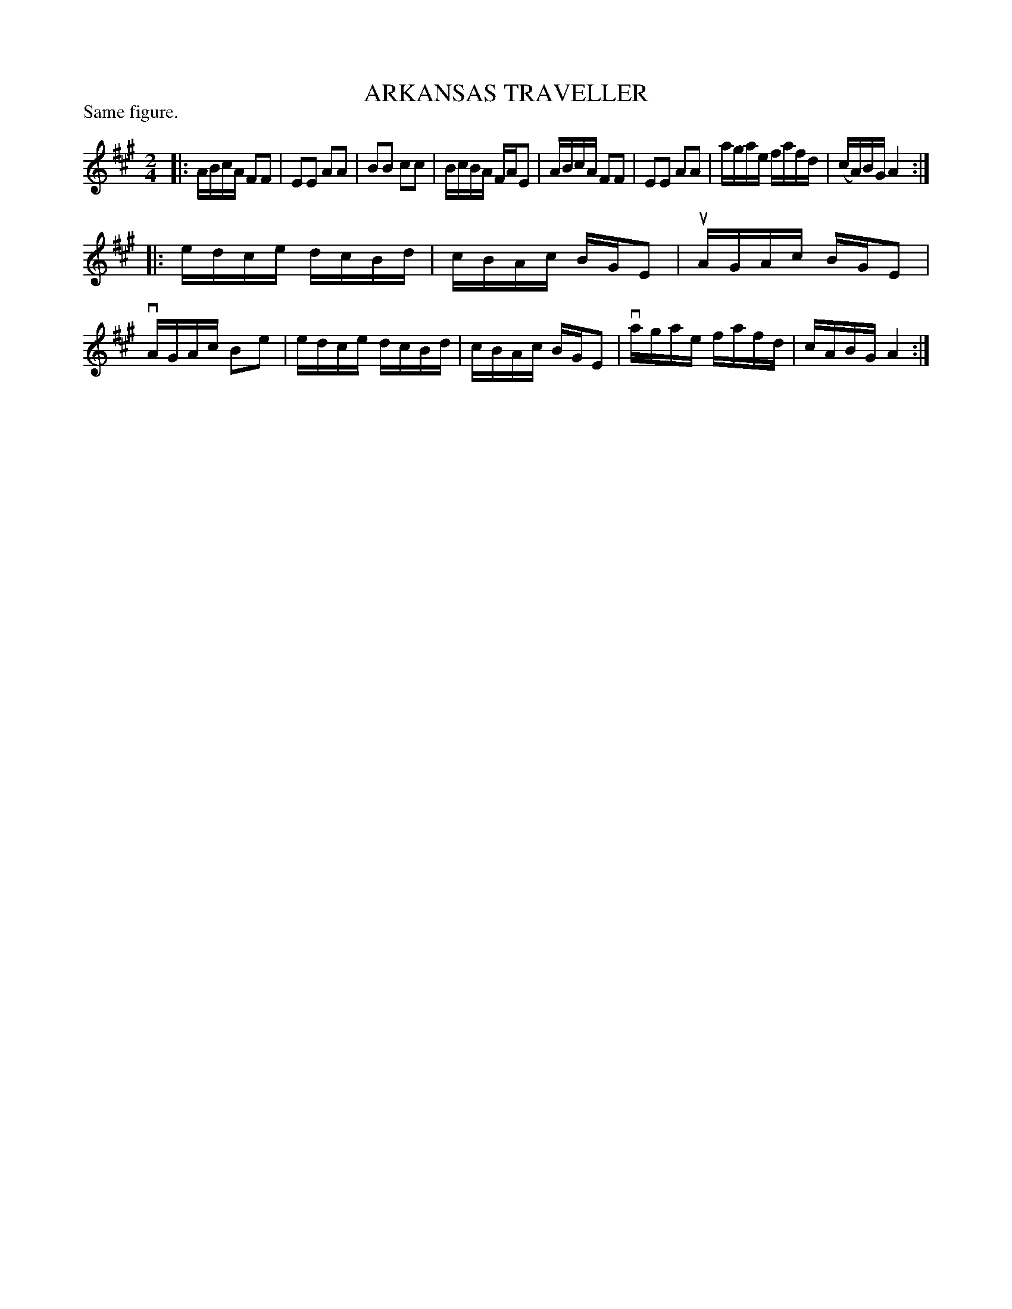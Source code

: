 X: 122005
T: ARKANSAS TRAVELLER
P: Same figure.
%R: reel
B: James Kerr "Merry Melodies" v.1 p.22 s.0 #5
Z: 2017 John Chambers <jc:trillian.mit.edu>
M: 2/4
L: 1/16
K: A
|:\
ABcA F2F2 | E2E2 A2A2 |\
B2B2 c2c2 | BcBA FAE2 |\
ABcA F2F2 | E2E2 A2A2 |\
agae fafd | (cA)BG A4 :|
|:\
edce dcBd | cBAc BGE2 |\
uAGAc BGE2 | vAGAc B2e2 |\
edce dcBd | cBAc BGE2 |\
vagae fafd | cABG A4 :|
